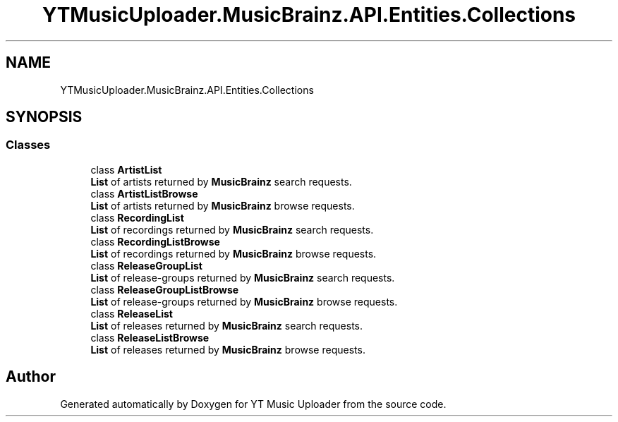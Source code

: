 .TH "YTMusicUploader.MusicBrainz.API.Entities.Collections" 3 "Wed May 12 2021" "YT Music Uploader" \" -*- nroff -*-
.ad l
.nh
.SH NAME
YTMusicUploader.MusicBrainz.API.Entities.Collections
.SH SYNOPSIS
.br
.PP
.SS "Classes"

.in +1c
.ti -1c
.RI "class \fBArtistList\fP"
.br
.RI "\fBList\fP of artists returned by \fBMusicBrainz\fP search requests\&. "
.ti -1c
.RI "class \fBArtistListBrowse\fP"
.br
.RI "\fBList\fP of artists returned by \fBMusicBrainz\fP browse requests\&. "
.ti -1c
.RI "class \fBRecordingList\fP"
.br
.RI "\fBList\fP of recordings returned by \fBMusicBrainz\fP search requests\&. "
.ti -1c
.RI "class \fBRecordingListBrowse\fP"
.br
.RI "\fBList\fP of recordings returned by \fBMusicBrainz\fP browse requests\&. "
.ti -1c
.RI "class \fBReleaseGroupList\fP"
.br
.RI "\fBList\fP of release-groups returned by \fBMusicBrainz\fP search requests\&. "
.ti -1c
.RI "class \fBReleaseGroupListBrowse\fP"
.br
.RI "\fBList\fP of release-groups returned by \fBMusicBrainz\fP browse requests\&. "
.ti -1c
.RI "class \fBReleaseList\fP"
.br
.RI "\fBList\fP of releases returned by \fBMusicBrainz\fP search requests\&. "
.ti -1c
.RI "class \fBReleaseListBrowse\fP"
.br
.RI "\fBList\fP of releases returned by \fBMusicBrainz\fP browse requests\&. "
.in -1c
.SH "Author"
.PP 
Generated automatically by Doxygen for YT Music Uploader from the source code\&.
